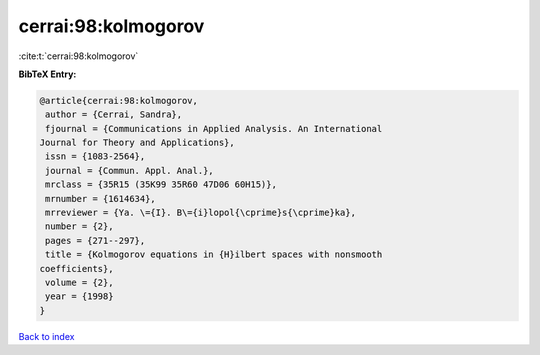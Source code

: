 cerrai:98:kolmogorov
====================

:cite:t:`cerrai:98:kolmogorov`

**BibTeX Entry:**

.. code-block:: bibtex

   @article{cerrai:98:kolmogorov,
    author = {Cerrai, Sandra},
    fjournal = {Communications in Applied Analysis. An International
   Journal for Theory and Applications},
    issn = {1083-2564},
    journal = {Commun. Appl. Anal.},
    mrclass = {35R15 (35K99 35R60 47D06 60H15)},
    mrnumber = {1614634},
    mrreviewer = {Ya. \={I}. B\={i}lopol{\cprime}s{\cprime}ka},
    number = {2},
    pages = {271--297},
    title = {Kolmogorov equations in {H}ilbert spaces with nonsmooth
   coefficients},
    volume = {2},
    year = {1998}
   }

`Back to index <../By-Cite-Keys.html>`_
